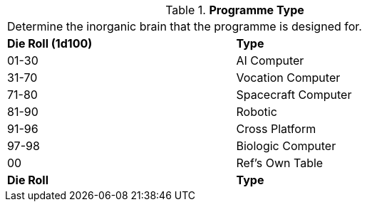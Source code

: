 // Table 55.7 Software Type
.*Programme Type*
[width="75%",cols="^,<",frame="all", stripes="even"]
|===
2+<|Determine the inorganic brain that the programme is designed for. 
s|Die Roll (1d100)
s|Type

|01-30
|AI Computer

|31-70
|Vocation Computer

|71-80
|Spacecraft Computer

|81-90
|Robotic

|91-96
|Cross Platform

|97-98
|Biologic Computer

|00
|Ref's Own Table

s|Die Roll
s|Type

|===
